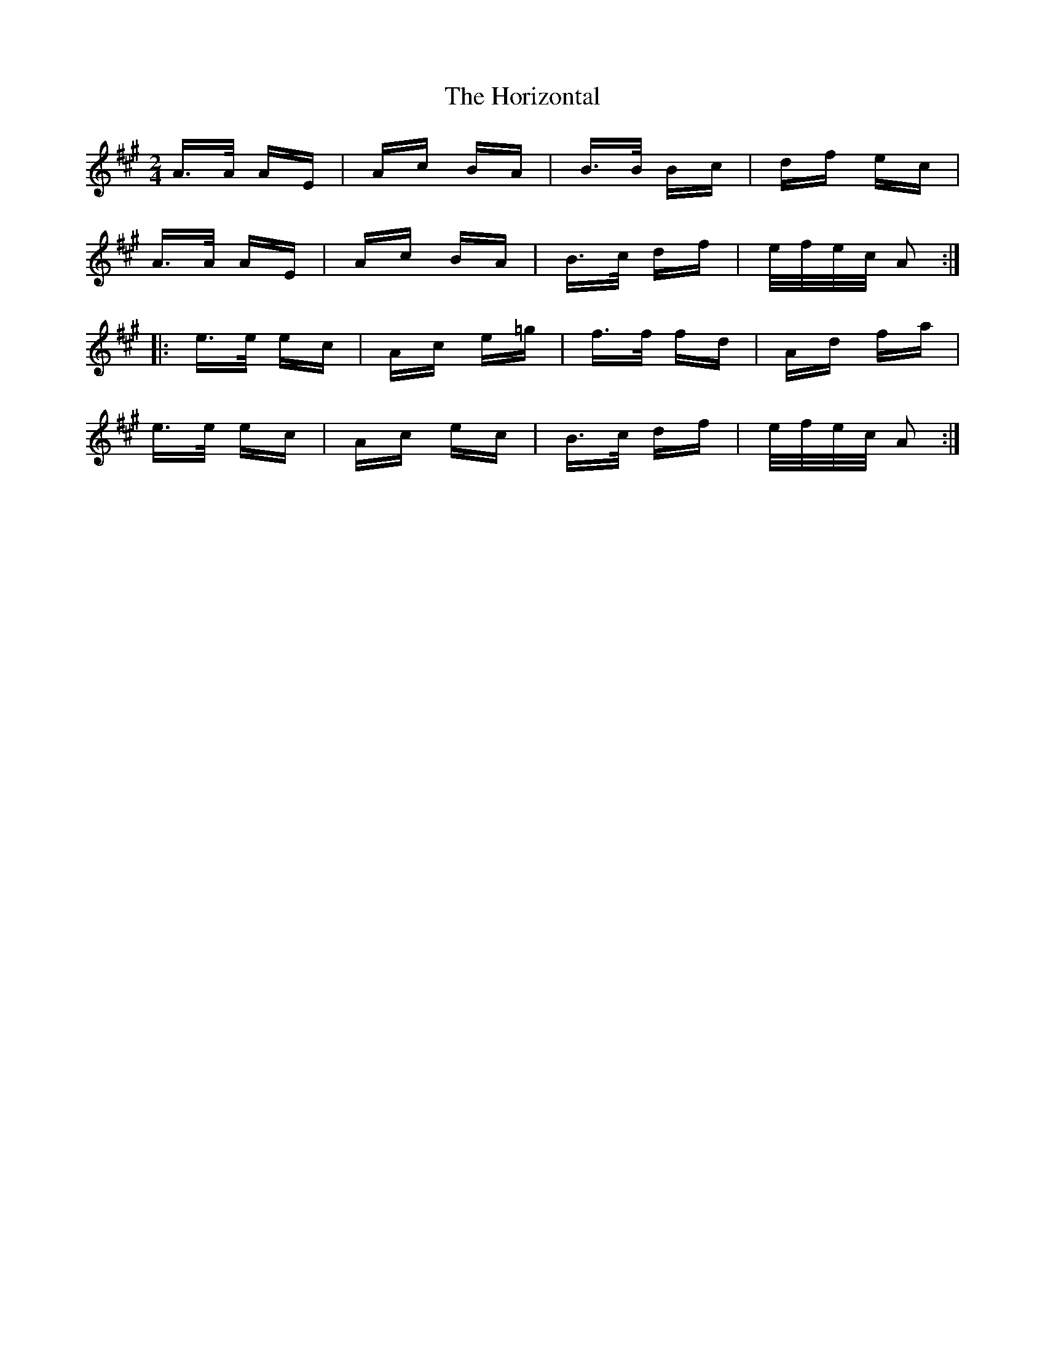X: 17839
T: Horizontal, The
R: polka
M: 2/4
K: Amajor
A>A AE|Ac BA|B>B Bc|df ec|
A>A AE|Ac BA|B>c df|e/f/e/c/ A2:|
|:e>e ec|Ac e=g|f>f fd|Ad fa|
e>e ec|Ac ec|B>c df|e/f/e/c/ A2:|

